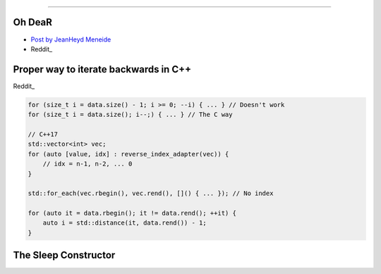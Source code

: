 ----

Oh DeaR
-------

* `Post by JeanHeyd Meneide`_
* Reddit_

.. _Post by JeanHeyd Meneide: https://thephd.github.io/oh-dear-odr-trap
.. _Reddit: https://www.reddit.com/r/cpp/comments/a5rkfr/oh_dear/

Proper way to iterate backwards in C++
--------------------------------------

Reddit_

.. code:: c++

    for (size_t i = data.size() - 1; i >= 0; --i) { ... } // Doesn't work
    for (size_t i = data.size(); i--;) { ... } // The C way

    // C++17
    std::vector<int> vec;
    for (auto [value, idx] : reverse_index_adapter(vec)) {
        // idx = n-1, n-2, ... 0
    }

    std::for_each(vec.rbegin(), vec.rend(), []() { ... }); // No index

    for (auto it = data.rbegin(); it != data.rend(); ++it) {
        auto i = std::distance(it, data.rend()) - 1;
    }

.. _Reddit: https://www.reddit.com/r/cpp/comments/947a1z/proper_way_to_do_backward_iteration_in_c/

The Sleep Constructor
---------------------

.. image:: img/the-sleep-ctor.png
